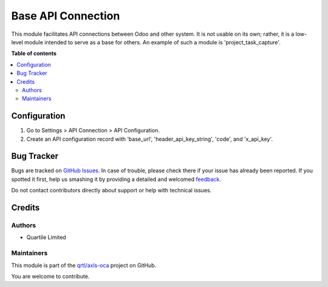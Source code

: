 ===================
Base API Connection
===================

.. !!!!!!!!!!!!!!!!!!!!!!!!!!!!!!!!!!!!!!!!!!!!!!!!!!!!
   !! This file is generated by oca-gen-addon-readme !!
   !! changes will be overwritten.                   !!
   !!!!!!!!!!!!!!!!!!!!!!!!!!!!!!!!!!!!!!!!!!!!!!!!!!!!

.. |badge1| image:: https://img.shields.io/badge/maturity-Beta-yellow.png
    :target: https://odoo-community.org/page/development-status
    :alt: Beta
.. |badge2| image:: https://img.shields.io/badge/licence-LGPL--3-blue.png
    :target: http://www.gnu.org/licenses/lgpl-3.0-standalone.html
    :alt: License: LGPL-3
.. |badge3| image:: https://img.shields.io/badge/github-qrtl%2Faxls--oca-lightgray.png?logo=github
    :target: https://github.com/qrtl/axls-oca/tree/16.0/base_api_connection
    :alt: qrtl/axls-oca

|badge1| |badge2| |badge3| 

This module facilitates API connections between Odoo and other system. It is not usable on its own; rather, it is a low-level module intended to serve as a base for others. An example of such a module is 'project_task_capture'.

**Table of contents**

.. contents::
   :local:

Configuration
=============

1. Go to Settings > API Connection > API Configuration. 
2. Create an API configuration record with 'base_url', 'header_api_key_string', 'code', and 'x_api_key'.

Bug Tracker
===========

Bugs are tracked on `GitHub Issues <https://github.com/qrtl/axls-oca/issues>`_.
In case of trouble, please check there if your issue has already been reported.
If you spotted it first, help us smashing it by providing a detailed and welcomed
`feedback <https://github.com/qrtl/axls-oca/issues/new?body=module:%20base_api_connection%0Aversion:%2016.0%0A%0A**Steps%20to%20reproduce**%0A-%20...%0A%0A**Current%20behavior**%0A%0A**Expected%20behavior**>`_.

Do not contact contributors directly about support or help with technical issues.

Credits
=======

Authors
~~~~~~~

* Quartile Limited

Maintainers
~~~~~~~~~~~

This module is part of the `qrtl/axls-oca <https://github.com/qrtl/axls-oca/tree/16.0/base_api_connection>`_ project on GitHub.

You are welcome to contribute.
